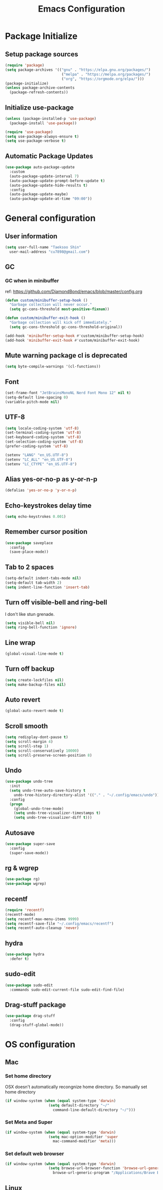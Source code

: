 #+TITLE: Emacs Configuration
#+PROPERTY: header-args:emacs-lisp :tangle ~/.config/emacs/init.el
#+STARTUP: overview

* Package Initialize
** Setup package sources
#+begin_src emacs-lisp
  (require 'package)
  (setq package-archives '(("gnu" . "https://elpa.gnu.org/packages/")
                            ("melpa" . "https://melpa.org/packages/")
                            ("org", "https://orgmode.org/elpa/")))
  (package-initialize)
  (unless package-archive-contents
    (package-refresh-contents))
#+end_src

** Initialize use-package
#+begin_src emacs-lisp
  (unless (package-installed-p 'use-package)
    (package-install 'use-package))

  (require 'use-package)
  (setq use-package-always-ensure t)
  (setq use-package-verbose t)
#+end_src

** Automatic Package Updates
#+begin_src emacs-lisp
  (use-package auto-package-update
    :custom
    (auto-package-update-interval 7)
    (auto-package-update-prompt-before-update t)
    (auto-package-update-hide-results t)
    :config
    (auto-package-update-maybe)
    (auto-package-update-at-time "09:00"))
#+end_src

* General configuration
** User information
#+begin_src emacs-lisp
  (setq user-full-name "Taeksoo Shin"
    user-mail-address "cu7898@gmail.com")
#+end_src

** GC
*** GC when in minibuffer
ref: https://github.com/DiamondBond/emacs/blob/master/config.org
#+begin_src emacs-lisp
  (defun custom/minibuffer-setup-hook ()
    "Garbage collection will never occur."
    (setq gc-cons-threshold most-positive-fixnum))

  (defun custom/minibuffer-exit-hook ()
    "Garbage collection will kick off immediately."
    (setq gc-cons-threshold gc-cons-threshold-original))

  (add-hook 'minibuffer-setup-hook #'custom/minibuffer-setup-hook)
  (add-hook 'minibuffer-exit-hook #'custom/minibuffer-exit-hook)
#+end_src

** Mute warning package cl is deprecated
#+begin_src emacs-lisp
  (setq byte-compile-warnings '(cl-functions))
#+end_src

** Font
#+begin_src emacs-lisp
  (set-frame-font "JetBrainsMonoNL Nerd Font Mono 12" nil t)
  (setq-default line-spacing 0)
  (variable-pitch-mode nil)
#+end_src

** UTF-8
#+begin_src emacs-lisp
  (setq locale-coding-system 'utf-8)
  (set-terminal-coding-system 'utf-8)
  (set-keyboard-coding-system 'utf-8)
  (set-selection-coding-system 'utf-8)
  (prefer-coding-system 'utf-8)

  (setenv "LANG" "en_US.UTF-8")
  (setenv "LC_ALL" "en_US.UTF-8")
  (setenv "LC_CTYPE" "en_US.UTF-8")
#+end_src

** Alias yes-or-no-p as y-or-n-p
#+begin_src emacs-lisp
  (defalias 'yes-or-no-p 'y-or-n-p)
#+end_src

** Echo-keystrokes delay time
#+begin_src emacs-lisp
  (setq echo-keystrokes 0.001)
#+end_src

** Remember cursor position
#+begin_src emacs-lisp
  (use-package saveplace
    :config
    (save-place-mode))
#+end_src

** Tab to 2 spaces
#+begin_src emacs-lisp
  (setq-default indent-tabs-mode nil)
  (setq-default tab-width 2)
  (setq indent-line-function 'insert-tab)
#+end_src

** Turn off visible-bell and ring-bell
I don't like stun grenade.
#+begin_src emacs-lisp
  (setq visible-bell nil)
  (setq ring-bell-function 'ignore)
#+end_src

** Line wrap
#+begin_src emacs-lisp
  (global-visual-line-mode t)
#+end_src

** Turn off backup
#+begin_src emacs-lisp
  (setq create-lockfiles nil)
  (setq make-backup-files nil)
#+end_src

** Auto revert
#+begin_src emacs-lisp
  (global-auto-revert-mode t)
#+end_src

** Scroll smooth
#+begin_src emacs-lisp
  (setq redisplay-dont-pause t)
  (setq scroll-margin 4)
  (setq scroll-step 1)
  (setq scroll-conservatively 10000)
  (setq scroll-preserve-screen-position 8)
#+end_src

** Undo
#+begin_src emacs-lisp
  (use-package undo-tree
    :init
    (setq undo-tree-auto-save-history t
      undo-tree-history-directory-alist '(("." . "~/.config/emacs/undo")))
    :config
    (progn
      (global-undo-tree-mode)
      (setq undo-tree-visualizer-timestamps t)
      (setq undo-tree-visualizer-diff t)))
#+end_src

** Autosave
#+begin_src emacs-lisp
  (use-package super-save
    :config
    (super-save-mode))
#+end_src

** rg & wgrep
#+begin_src emacs-lisp
  (use-package rg)
  (use-package wgrep)
#+end_src

** recentf
#+begin_src emacs-lisp
  (require 'recentf)
  (recentf-mode)
  (setq recentf-max-menu-items 9999)
  (setq recentf-save-file "~/.config/emacs/recentf")
  (setq recentf-auto-cleanup 'never)
#+end_src

** hydra
#+begin_src emacs-lisp
  (use-package hydra
    :defer t)
#+end_src

** sudo-edit
#+begin_src emacs-lisp
  (use-package sudo-edit
    :commands sudo-edit-current-file sudo-edit-find-file)
#+end_src

** Drag-stuff package
#+begin_src emacs-lisp
  (use-package drag-stuff
    :config
    (drag-stuff-global-mode))
#+end_src

* OS configuration
** Mac
*** Set home directory
OSX doesn't automatically recongnize home directory.
So manually set home directory

#+begin_src emacs-lisp
  (if window-system (when (equal system-type 'darwin)
                      (setq default-directory "~/"
                        command-line-default-directory "~/")))
#+end_src

*** Set Meta and Super
#+begin_src emacs-lisp
  (if window-system (when (equal system-type 'darwin)
                      (setq mac-option-modifier 'super
                        mac-command-modifier 'meta)))
#+end_src

*** Set default web browser
#+begin_src emacs-lisp
  (if window-system (when (equal system-type 'darwin)
                      (setq browse-url-browser-function 'browse-url-generic
                        browse-url-generic-program "/Applications/Brave Browser.app/Contents/MacOS/Brave Browser")))
#+end_src

** Linux
*** Set Input Sorce Keymaps
;; #+begin_src emacs-lisp
;;   (when (equal system-type 'gnu/linux)
;;     (global-set-key (kbd "C-SPC") 'toggle-input-method))
;;   (setq default-input-method "korean-hangul")
;;   (setq default-input-method "japanese")
;; #+end_src

*** Fcitx
#+begin_src emacs-lisp
  (when (equal system-type 'gnu/linux)
    (use-package fcitx
      :config
      (fcitx-aggressive-setup)
      (setq fcitx-use-dbus t)))
#+end_src

* UI Configuration
** Remove GUI stuffs
#+begin_src emacs-lisp
  (setq inhibit-startup-message t)
  (menu-bar-mode -1)   ; Disable menu bar
  (tool-bar-mode -1)   ; Disable toolbar
  (tooltip-mode -1)    ; Disable tooltips
  (scroll-bar-mode -1) ; Disable visual scrollbar
#+end_src

** Fringe
Q: What's fringe?
A: On graphical displays, each Emacs window normally
has narrow fringes on the left and right edges. The fringes are
used to display symbols that provide information about the text in
the window.
#+begin_src emacs-lisp
  (set-fringe-mode 10)
#+end_src

** 80 column indicator
#+begin_src emacs-lisp
  (setq-default display-fill-column-indicator-column 80)

  (dolist (mode '(text-mode-hook
                   org-mode-hook
                   js2-mode
                   web-mode
                   prog-mode-hook))
    (add-hook mode (lambda () (display-fill-column-indicator-mode))))
#+end_src

** Theme
#+begin_src emacs-lisp
  (use-package zenburn-theme
    :ensure t
    :config
    (load-theme 'zenburn t))
#+end_src

** Status bar
#+begin_src emacs-lisp
  (use-package doom-modeline
    :init
    (doom-modeline-mode)
    :custom
    (doom-modeline-icon t)
    :config
    (setq doom-modeline-height 25)
    (setq doom-modeline-workspace-name t)
    (setq display-time-format " %I:%M")
    (setq display-time-default-load-average nil)
    (setq doom-modeline-env-version t)
    (line-number-mode)
    (column-number-mode)
    (display-time-mode)
    )
#+end_src

** Cursor
*** Terminal
#+begin_src emacs-lisp
  (unless (display-graphic-p)
    (use-package evil-terminal-cursor-changer
      :init
      (evil-terminal-cursor-changer-activate)
      :config
      (setq evil-motion-state-cursor 'box)  ; █
      (setq evil-visual-state-cursor 'box)  ; █
      (setq evil-normal-state-cursor 'box)  ; █
      (setq evil-insert-state-cursor 'bar)  ; ⎸
      (setq evil-emacs-state-cursor  'hbar) ; _
      ))
#+end_src

** Icons
#+begin_src emacs-lisp
  (when (display-graphic-p)
    (use-package all-the-icons
      :config
      (setq all-the-icons-scale-factor 1.0))

    (use-package all-the-icons-ivy-rich
      :after ivy
      :init (all-the-icons-ivy-rich-mode))

    (use-package all-the-icons-dired
      :after dired
      :hook (dired-mode . all-the-icons-dired-mode)
      :config
      (setq all-the-icons-dired-monochrome nil)))
#+end_src

** Home screen
#+begin_src emacs-lisp
  (use-package dashboard
    :config
    (dashboard-setup-startup-hook)
    (setq dashboard-center-content t)
    (setq dashboard-set-file-icons t)

    (setq dashboard-banner-logo-title "Happy Hacking!")
    (setq dashboard-init-info "Company is a Intellij between Emacs and Vim.")

    (setq dashboard-items '((recents . 10)
                             (projects . 10)
                             (bookmarks . 5)
                             (agenda . 20)))

    (setq dashboard-footer-icon (all-the-icons-fileicon "emacs"
                                  :height 1.1
                                  :v-adjust -0.05
                                  :face 'font-lock-keyword-face))
    (setq dashboard-footer-messages '("Go to Work")))

  ;; (setq dashboard-startup-banner 'logo)
  ;; (setq dashboard-startup-banner "~/.config/dotfiles/pictures/emacs/pyramid.png")
#+end_src

** Keymap cheat sheet
#+begin_src emacs-lisp
  (use-package which-key
    :defer
    :diminish which-key-mode
    :hook
    (after-init . which-key-mode)
    :config
    (setq which-key-idle-delay 0.3)
    (which-key-mode))
#+end_src

** Selector
#+begin_src emacs-lisp
  (use-package ivy
    :diminish
    :bind
    (:map ivy-minibuffer-map
      ("M-v" . 'yank))
    :config
    (setq ivy-use-virtual-buffers t)
    (setq enable-recursive-minibuffers t)
    (setq ivy-height 25)
    (setq ivy-extra-directories nil)
    (setq ivy-use-selectable-prompt t)
    (setq ivy-re-builders-alist
      '((t . ivy--regex-plus)))
    (ivy-mode 1))

  (use-package ivy-rich
    :after ivy
    :init
    (ivy-rich-mode 1))

  (use-package find-file-in-project)
#+end_src

** Search
#+begin_src emacs-lisp
  (use-package swiper
    :after ivy
    :config
    (setq ivy-use-virtual-buffers t)
    (setq swiper-include-line-number-in-search t))

  (use-package counsel
    :after ivy
    :config
    (setq counsel-grep-base-command
      "rg -i -M 120 --no-heading --line-number --color never %s %s")
    ;; Remove ^
    (setq ivy-initial-inputs-alist nil))

  (use-package avy
    :config
    (setq avy-keys '(?j ?k ?l ?a ?s ?d ?f ?g ?h)))
#+end_src

** File Manager
#+begin_src emacs-lisp
  (use-package dired
    :ensure nil
    :hook
    (dired-mode . auto-revert-mode)
    :commands dired dired-jump
    :custom
    (dired-listing-switches "-agho --group-directories-first")
    :config
    (put 'dired-find-alternate-file 'disabled nil)
    (setq dired-dwim-target t)
    (when (string= system-type "darwin")
      (setq insert-directory-program "/usr/local/bin/gls")))

  (use-package dired-single
    :commands dired dired-jump)

  ;; TODO: to chnage keymap
#+end_src

** Todo highlighting
#+begin_src emacs-lisp
  (use-package hl-todo
    :hook ((prog-mode . hl-todo-mode)
            (org-mode . hl-todo-mode))
    :config
    (setq hl-todo-highlight-punctuation ":"
      hl-todo-keyword-faces
      `(
         ("TODO"       . "#BFFF00")
         ("FIXME"      . "#FF0000")
         ("XXX"        . "#FF0000")
         ("WARNING"    . "#FFFF00")
         ("HACK"       . "#F7B124")
         ("OPTIMIZE"   . "#0000FF")
         ("HELP"       . "#AAB01E")
         ("DEPRECATED" . "#FFFFFF")
         )))
#+end_src

** Indent
#+begin_src emacs-lisp
  (use-package highlight-indent-guides
    :defer t
    :hook
    (prog-mode  . highlight-indent-guides-mode)
    :custom
    (highlight-indent-guides-responsive t)
    (highlight-indent-guides-method 'character))
#+end_src

** Show whitespace
#+begin_src emacs-lisp
  (use-package whitespace
    :hook
    (prog-mode     . whitespace-mode)
    (markdown-mode . whitespace-mode)
    (org-mode      . whitespace-mode)
    :config
    (set-face-attribute 'whitespace-trailing nil
      :background nil
      :foreground "DeepPink"
      :underline t)
    (set-face-attribute 'whitespace-tab nil
      :background nil
      :foreground "LightSkyBlue"
      :underline t)
    (set-face-attribute 'whitespace-space nil
      :background "GreenYellow"
      :foreground "GreenYellow")
    (setq whitespace-style '(face
                              trailing
                              tabs
                              empty
                              spaces
                              tab-mark))
    (setq whitespace-space-regexp "\\(\u3000+\\)")
    (setq whitespace-display-mappings
      '((tab-mark ?\t [?\xBB ?\t]))))
#+end_src

** Git gutter
#+begin_src emacs-lisp
  (use-package git-gutter
    :config
    (global-git-gutter-mode t)
    (setq git-gutter:update-interval 0.1)
    (setq git-gutter:start-update-timer 0.1))
#+end_src

** Line number
#+begin_src emacs-lisp
  (setq display-line-numbers-type 'relative)
  (global-display-line-numbers-mode t)

  (dolist (mode '(prog-mode-hook))
    (add-hook mode (lambda () (display-line-numbers-mode))))
  (dolist (mode '(org-mode-hook))
    (add-hook mode (lambda () (display-line-numbers-mode 0))))
#+end_src

** Window selector
#+begin_src emacs-lisp
  (use-package ace-window
    :config
    (setq aw-keys '(?j ?k ?l ?a ?s ?d ?f ?g ?h)))
#+end_src

** Bookmark
#+begin_src emacs-lisp
  (use-package bm
    :demand t
    :init
    (setq bm-restore-repository-on-load t)
    :config
    (set-face-background 'bm-persistent-face "OrangeRed")
    (set-face-foreground 'bm-persistent-face "GhostWhite")
    (setq bm-cycle-all-buffers t)
    (setq bm-repository-file "~/.config/emacs/bm-repository")
    (setq-default bm-buffer-persistence t)
    (add-hook 'after-init-hook 'bm-repository-load)
    (add-hook 'kill-emacs-hook #'(lambda nil
                                   (bm-buffer-save-all)
                                   (bm-repository-save)))
    (add-hook 'after-save-hook #'bm-buffer-save)
    (add-hook 'find-file-hooks   #'bm-buffer-restore)
    (add-hook 'after-revert-hook #'bm-buffer-restore))
#+end_src

** Focus Mode
#+begin_src emacs-lisp
  (use-package writeroom-mode)

  (defun def/writeroom()
    (interactive)
    (writeroom-mode 1)
    (display-line-numbers-mode 0)
    (git-gutter-mode 0))

  (defun def/writeroom-reset()
    (interactive)
    (writeroom-mode 0)
    (display-line-numbers-mode 1)
    (git-gutter-mode 1))

  (defun def/writeroom-toggle()
    (interactive)
    (let ((toggle
            (if writeroom-mode
              nil t)))
      (if toggle
        (def/writeroom)
        (def/writeroom-reset))))
#+end_src

** Workspace
#+begin_src emacs-lisp
  (use-package perspective
    :config
    (persp-mode)
    (persp-turn-off-modestring)
    (setq persp-suppress-no-prefix-key-warning 't))

  (defvar persp-switch-prefix "M-%d")
  (defvar persp-first-perspective "1")
  (defvar persp-top-perspective "0")
  (defvar persp-bottom-perspective "9")

  (add-hook 'persp-state-after-load-hook 'custom/persp-my-setup)
  (add-hook 'after-init-hook 'custom/persp-my-setup)
#+end_src

** Dictionary
#+begin_src emacs-lisp
  (use-package define-word
    :commands define-word define-word-at-point)
#+end_src

** Help
#+begin_src emacs-lisp
  (use-package helpful
    :commands (helpful-callable helpful-variable helpful-command)
    :custom
    (counsel-describe-function-function #'helpful-callable)
    (counsel-describe-variable-function #'helpful-variable)
    :bind
    ([remap describe-function] . counsel-describe-function)
    ([remap describe-command] . helpful-command)
    ([remap describe-variable] . counsel-describe-variable)
    ([remap describe-key] . helpful-key))
#+end_src

* Development
** Auto complete
#+begin_src emacs-lisp
  (use-package company
    :hook
    (lsp-mode . company-mode)
    :bind
    (:map company-active-map
      ("C-n" . company-select-next)
      ("C-p" . company-select-previous)
      ("C-s" . company-filter-candidates)
      ("<tab>" . company-abort))
    (:map company-search-map
      ("C-n" . company-select-next)
      ("C-p" . company-select-previous)
      ("<tab>" . company-abort))
    :custom
    (global-company-mode t)
    (company-minimum-prefix-length 2)
    (company-idle-delay 0.0)
    (company-dabbrev-downcase nil)
    (company-show-numbers t)
    (company-dabbrev-code-modes t)
    (completion-ignore-case t)
    (company-selection-wrap-around t)
    :config
    (setq company-backends '((company-dabbrev-code :separate company-capf company-keywords)
                              company-files
                              company-keywords
                              company-capf
                              company-yasnippet
                              company-abbrev
                              company-dabbrev)))

  (use-package company-box
    :hook (company-mode . company-box-mode)
    :init
    (setq company-box-icons-alist 'company-box-icons-all-the-icons)
    (setq company-box-backends-colors nil))

  (use-package yasnippet
    :diminish yas-minor-mode
    :hook (after-init . yas-global-mode)
    :config
    (setq yas-new-snippet-default "\
  # -*- mode: snippet -*-
  # name: $1
  # key: ${2:${1:$(yas--key-from-desc yas-text)}}
  # group: $3
  # contributor: Taeksoo Shin
  # --
  $0`(yas-escape-text yas-selected-text)`")
    (setq yas-indent-line 'fixed)
    (setq yas-snippet-dirs '("~/.local/share/snippets/yassnippets")))
#+end_src

** Formatting
#+begin_src emacs-lisp
  (use-package format-all)
#+end_src

** Git
#+begin_src emacs-lisp
  (use-package magit
    :commands magit-status
    :init
    (setq vc-handled-backends nil)
    :custom
    (magit-display-buffer-function #'magit-display-buffer-same-window-except-diff-v1))

  (require 'git-commit)
#+end_src

** History completion
#+begin_src emacs-lisp
  (use-package smex
    :after ivy
    :init (smex-initialize)
    :config
    (setq smex-history-length 100))
#+end_src

** Project
#+begin_src emacs-lisp
  (use-package projectile
    :defer t
    :diminish
    :custom ((projectile-completion-system 'ivy))
    :config
    (projectile-mode)
    (setq projectile-enable-caching t)
    :init
    (setq projectile-switch-project-action #'projectile-dired))

  (use-package counsel-projectile
    :after projectile
    :init
    (setq projectile-switch-project-action 'counsel-projectile-find-file)
    :config (counsel-projectile-mode))

  (use-package treemacs
    :commands treemacs treemacs-switch-workspace
    :custom
    (treemacs-project-follow-cleanup t))

  (use-package treemacs-evil
    :after (treemacs evil))

  (use-package treemacs-projectile
    :after (treemacs projectile))
#+end_src

** Bracket
#+begin_src emacs-lisp
  (use-package rainbow-delimiters
    :hook (prog-mode . rainbow-delimiters-mode)
    :diminish)

  (use-package smartparens
    :diminish
    :hook
    (prog-mode . smartparens-mode)
    :config
    (require 'smartparens-config)
    (sp-local-pair 'emacs-lisp-mode "'" nil :when '(sp-in-string-p)))

  (use-package paren
    :hook
    (prog-mode . show-paren-mode)
    :custom-face
    (show-paren-match ((nil (:background "#44475a" :foreground "#f1fa8c"))))
    :custom
    (show-paren-style 'mixed)
    (show-paren-when-point-inside-paren t)
    (show-paren-when-point-in-periphery t))
#+end_src

** CSS Color Support
#+begin_src emacs-lisp
  (use-package rainbow-mode
    :diminish
    :hook prog-mode org-mode)
#+end_src

** S
#+begin_src emacs-lisp
  (use-package s)
#+end_src

* Language
** LSP
M-x lsp-install-server <RET> bash-ls <RET>
M-x lsp-install-server <RET> clangd <RET>
gem install solargraph
M-x lsp-install-server <RET> css-ls <RET>
M-x lsp-install-server <RET> ts-ls <RET>

#+begin_src emacs-lisp
  (use-package lsp-mode
    :commands (lsp lsp-deferred)
    :init
    (setq lsp-keymap-prefix "M-l")
    :config
    (lsp-enable-which-key-integration t)
    (setq lsp-ui-doc-enable nil)
    (setq lsp-eldoc-hook nil)
    (setq lsp-disabled-clients '(angular-ls))
    :hook
    ((
       c-mode          ;; clang
       css-mode        ;; css
       js2-mode        ;; javascript
       sh-mode         ;; sh/bash
       typescript-mode ;; typescript
       python-mode     ;; python
       elixir-mode     ;; elixir
       web-mode        ;; html/css/javascript
       ) . lsp-deferred))

  (use-package lsp-ui
    :hook
    (lsp-mode . lsp-ui-mode)
    :custom
    (lsp-ui-doc-header t)
    (lsp-ui-doc-include-signature nil)
    (lsp-ui-doc-use-childframe t)
    (lsp-ui-doc-position 'bottom))

  (use-package lsp-ivy
    :after lsp)

  (use-package lsp-treemacs
    :after lsp
    :config
    (setq lsp-treemacs-symbols-position-params `((side . right) (slot . 2) (window-width . 30))))
#+end_src

** C
#+begin_src emacs-lisp
  (setq-default c-basic-offset 4)
#+end_src

** Rust
** Python
#+begin_src emacs-lisp
  (use-package lsp-pyright
    :ensure t
    :hook
    (python-mode . (lambda ()
                     (require 'lsp-pyright)
                     (lsp))))

  (add-hook 'python-mode-hook
    '(lambda ()
       (setq python-indent 2)
       (setq indent-tabs-mod nil)
       ))
#+end_src

** JavaScript
#+begin_src emacs-lisp
  (use-package js2-mode
    :mode
    (("\\.js\\'" . js-mode))
    :hook
    (('js-mode . 'js2-minor-mode))
    :config
    (setq-default js2-basic-offset 2)
    (add-hook 'js2-minor-mode-hook (lambda () (setq evil-shift-width js2-basic-offset)))
    )
#+end_src

** TypeScript
#+begin_src emacs-lisp
  (use-package typescript-mode
    :mode
    "\\.ts\\'"
    :config
    (setq typescript-indent-level 2))
#+end_src

** Elixir
#+begin_src emacs-lisp
  (use-package elixir-mode
    :config
    (setq elixir-basic-offset 2))
#+end_src

** Lisp
#+begin_src emacs-lisp
  (setq lisp-indent-offset 2)
  (add-to-list 'auto-mode-alist
    '("\\.lisp\\'" . lisp-mode)
    '("\\.lsp\\'"  . lisp-mode))

  (use-package slime
    :config
    (setq inferior-lisp-program "/usr/local/bin/sbcl")
    (setq slime-contribs '(slime-fancy slime-quicklisp)))
#+end_src

** Web
#+begin_src emacs-lisp
  (use-package web-mode
    :mode
    (("\\.html\\'" . web-mode))
    :custom
    (setq web-mode-markup-indent-offset 2)
    (setq web-mode-code-indent-offset 2)
    (setq web-mode-css-indent-offset 2)
    )
#+end_src

** Shell
** CSS
#+begin_src emacs-lisp
  (setq css-indent-offset 2)
#+end_src

** JSON
#+begin_src emacs-lisp
  (use-package json-mode
    :mode ("\\.json\\'" . json-mode))
#+end_src

** Groovy
#+begin_src emacs-lisp
  (use-package groovy-mode
    :mode
    ("\\.gradle\\'"  . groovy-mode))
#+end_src

** Yaml
#+begin_src emacs-lisp
  (use-package yaml-mode
    :mode
    ("\\.yml\\'"  . yaml-mode)
    ("\\.yaml\\'" . yaml-mode))
#+end_src

** SQL
#+begin_src emacs-lisp
#+end_src

* Org-mode
** Default
#+begin_src emacs-lisp
  (defun def/org-mode-setup ()
    (setq org-src-fontify-natively t
      org-src-window-setup 'current-window
      org-src-strip-leading-and-trailing-blank-lines t
      ;; org-src-preserve-indentation t
      org-src-tab-acts-natively t)
    (setq org-startup-indented t)
    ;; agenda
    (setq org-agenda-start-with-log-mode t)
    (setq org-log-done 'time)
    (setq org-log-into-drawer t)
    (setq org-agenda-files '( "~/Documents/org/gtd/gtd.org"
                              "~/Documents/org-company/gtd/gtd.org"
                              "~/Documents/org-roam/20220603165614-index.org"
                              ))

    (setq org-refile-targets '(;; private
                                ("~/Documents/org/gtd/gtd.org" :maxlevel . 1)
                                ;; public
                                ("~/Documents/org-public/gtd.org" :maxlevel . 1)
                                ;; company
                                ("~/Documents/org-company/gtd/gtd.org" :maxlevel . 1)))

    (defvar org-filelist nil "alist for files i need to open frequently. Key is a short abbrev string, Value is file path string.")

    (setq org-filelist '(;; private
                          ("gtd" . "~/Documents/org/gtd/gtd.org")
                          ;; company
                          ("gtd-company" . "~/Documents/org-company/gtd/gtd.org")
                          ("roam" . "~/Documents/org-roam/20220603165614-index.org")
                          )))

  (defun custom/jump-org-file ()
    "Prompt to open a file from `org-filelist'. URL
           `http://ergoemacs.org/emacs/emacs_hotkey_open_file_fast.html'
           Version 2015-04-23"
    (interactive)
    (let (($abbrevCode
            (ido-completing-read "Open:" (mapcar (lambda ($x) (car $x)) org-filelist))))
      (find-file (cdr (assoc $abbrevCode org-filelist)))))

  ;; Save Org buffers after refiling!
  (advice-add 'org-refile :after 'org-save-all-org-buffers)

  (defun def/org-font-setup ()
    (font-lock-add-keywords 'org-mode
      '(("^ *\\([-]\\) "
          (0 (prog1 () (compose-region (match-beginning 1) (match-end 1) "•")))))
      (dolist (face '((org-level-1 . 1.2)
                       (org-level-2 . 1.1)
                       (org-level-3 . 1.05)
                       (org-level-4 . 1.0)
                       (org-level-5 . 1.1)
                       (org-level-6 . 1.1)
                       (org-level-7 . 1.1)
                       (org-level-8 . 1.1))))))

  (use-package org
    :config
    (add-to-list 'auto-mode-alist '("\\.org$" . org-mode))
    (def/org-font-setup)
    (def/org-mode-setup)
    (setq org-agenda-current-time-string "← now")
    (setq org-agenda-time-grid
      '((daily today require-timed)
         (0600 0700 0800 0900 1000 1100 1200 1300 1400 1500 1600 1700 1800 1900 2000 2100 2200 2300)
         " =>"
         "────────────────"))

    ;; Configure custom agenda views
    (setq org-agenda-custom-commands
      '(
         ("d" "Dashboard"
           ((todo "NEXT"
              ((org-agenda-overriding-header "Next Tasks")))
             (todo "ACTIVE"
               ((org-agenda-overriding-header "Active Tasks")))
             (agenda "" ((org-deadline-warning-days 7)))))

         ("e" tags-todo "+TODO=\"NEXT\"+Effort<30&+Effort>0"
           ((org-agenda-overriding-header "Low Effort Tasks")
             (org-agenda-max-todos 20)
             (org-agenda-files org-agenda-files)))))

    (setq org-capture-templates
      `(
         ("t" "📄 Todo [inbox]" entry (file+headline "~/Documents/org/gtd.org" "Tasks")
           "* TODO %i%?")
         )))
#+end_src

** Todo
#+begin_src emacs-lisp
  (setq org-todo-keywords
    '((sequence "TODO(t)" "ACTIVE(a)" "NEXT(n)" "WAIT(w)" "|" "DONE(d)" "CANCELLED(c)")))

  (setq org-todo-keyword-faces
    '(("TODO" . (:foreground "#BFFF00" :weight bold))
       ("ACTIVE" . (:foreground "#FF0000" :weight bold))
       ("NEXT" . (:foreground "IndianRed1" :weight bold))
       ("WAIT" . (:foreground "#FFFFFF" :weight bold))
       ))
#+end_src

** Tag
#+begin_src emacs-lisp
  (setq org-tag-alist
    '((:startgroup   . nil)
       ("easy"        . ?y) ;; difficulty: easy
       ("medium"      . ?m) ;; difficulty: medium
       ("hard"        . ?d) ;; difficulty: hard
       (:endgroup     . nil)
       (:startgroup   . nil)
       ("1"           . ?1) ;; importance: very low
       ("2"           . ?2) ;; importance: low
       ("3"           . ?3) ;; importance: middle
       ("4"           . ?4) ;; importance: high
       ("5"           . ?5) ;; importance: very high
       (:endgroup     . nil)
       (:startgroup   . nil)
       (:endgroup     . nil)))

  (setq org-tag-faces
    '(("easy"        . (:foreground "#187498" :weight bold)) ;; difficulty: easy
       ("medium"      . (:foreground "#36AE7C" :weight bold)) ;; difficulty: medium
       ("hard"        . (:foreground "#FF0000" :weight bold)) ;; difficulty: hard
       ("1"           . (:foreground "#187498" :weight bold)) ;; importance: very low
       ("2"           . (:foreground "#36AE7C" :weight bold)) ;; importance: low
       ("3"           . (:foreground "#F9D923" :weight bold)) ;; importance: middle
       ("4"           . (:foreground "#EB5353" :weight bold)) ;; importance: high
       ("5"           . (:foreground "#FF0000" :weight bold)) ;; importance: very high
       ))
#+end_src

** List
#+begin_src emacs-lisp
  (use-package org-superstar
    :config
    (add-hook 'org-mode-hook (lambda () (org-superstar-mode 1))))
#+end_src

** Tangle
#+begin_src emacs-lisp
  (defun custom/org-babel-tangle-config ()
    (when (string-equal (buffer-file-name)
            (expand-file-name "~/.config/dotfiles/config/emacs/settings.org"))
      (let ((org-confirm-babel-evaluate nil)) (org-babel-tangle))))

  (add-hook 'org-mode-hook (lambda () (add-hook 'after-save-hook #'custom/org-babel-tangle-config)))
#+end_src

** Babel
#+begin_src emacs-lisp
  (org-babel-do-load-languages
    'org-babel-load-languages
    '(
       (C          . t)
       (css        . t)
       (js         . t)
       (lisp       . t)
       (python     . t)
       (ruby        . t)
       (shell      . t)
       (sql        . t)
       ))
#+end_src

** Bullets
#+begin_src emacs-lisp
  (use-package org-bullets
    :hook (org-mode . org-bullets-mode))
#+end_src

** Tempo
#+begin_src emacs-lisp
  (with-eval-after-load 'org
    (require 'org-tempo)
    (add-to-list 'org-structure-template-alist '("css"  . "src css"))
    (add-to-list 'org-structure-template-alist '("el"   . "src emacs-lisp"))
    (add-to-list 'org-structure-template-alist '("exr"  . "src elixir"))
    (add-to-list 'org-structure-template-alist '("go"   . "src go"))
    (add-to-list 'org-structure-template-alist '("gv"   . "src groovy"))
    (add-to-list 'org-structure-template-alist '("html" . "src html"))
    (add-to-list 'org-structure-template-alist '("java" . "src java"))
    (add-to-list 'org-structure-template-alist '("js"   . "src js"))
    (add-to-list 'org-structure-template-alist '("py"   . "src python"))
    (add-to-list 'org-structure-template-alist '("ruby" . "src ruby"))
    (add-to-list 'org-structure-template-alist '("sh"   . "src shell"))
    (add-to-list 'org-structure-template-alist '("sql"  . "src sql"))
    (add-to-list 'org-structure-template-alist '("ts"   . "src typescript"))
    )
#+end_src

** Roam
#+begin_src emacs-lisp
  (use-package org-roam
    :after org
    :init
    (setq org-roam-v2-ack t)
    :custom
    (org-roam-directory "~/Documents/org-roam")
    :config
    (org-roam-setup))
#+end_src

* Terminal
** term
#+begin_src emacs-lisp
  (use-package term
    :commands term
    :config
    (setq explicit-shell-file-name "zsh"))

  (use-package eterm-256color
    :hook (term-mode . eterm-256color-mode))
#+end_src

** vterm
#+begin_src emacs-lisp
  (use-package vterm
    :commands vterm
    :config
    (setq vterm-shell "zsh")
    (setq vterm-max-scrollback 10000))
#+end_src

** multi-vterm
#+begin_src emacs-lisp
  (use-package multi-vterm)
#+end_src

* Keymaps
** general
#+begin_src emacs-lisp
  (use-package general
    :after evil
    :config
    (general-evil-setup t)

    (general-create-definer rune/leader-keys
      :states '(normal insert visual emacs)
      :prefix "SPC"
      :global-prefix "M-SPC")

    (general-create-definer rune/visual-leader-keys
      :states '(visual)
      :prefix "SPC"
      :global-prefix "C-SPC")

    (general-define-key
      ;; "M-q" TODO
      "M-w" 'save-buffer     ;; write
      ;; "M-e" TODO
      "M-r" 'counsel-recentf ;; recent
      ;; "M-t" TODO
      ;; "M-y" TODO
      "M-u" 'custom/toggle-transparency ;;transparency
      ;; "M-i" TODO
      "M-o" 'counsel-find-file ;; open file
      "M-p" 'find-file-in-project-by-selected ;; projects

      "M-a" 'mark-whole-buffer ;; all
      "M-s" 'swiper            ;; search
      ;; "M-d" TODO
      ;; "M-f" TODO
      ;; "M-g" TODO
      ;; "M-h" TODO
      ;; "M-j" TODO
      ;; "M-k" TODO
      "M-l" 'format-all-region ;; format
      "M-;" 'yas-insert-snippet ;; company-yasnippet
      ;; "M-'" TODO

      ;; "M-z" TODO
      "M-x" 'counsel-M-x    ; yes
      "M-c" 'kill-ring-save ; c-c
      "M-v" 'yank           ; c-v
      ;; "M-b" TODO bc
      "M-n" 'comment-dwim-insert-mode
      ;; "M-m" TODO
      ;; "M-," TODO
      ;; "M-." TODO
      "M-/" 'evilnc-comment-or-uncomment-lines

      "M-<left>" 'drag-stuff-left
      "M-<right>" 'drag-stuff-right
      "M-<down>" 'drag-stuff-down
      "M-<up>" 'drag-stuff-up

      "C-x C-f" 'counsel-find-file

      "<f1>"  '(help :which-key "Help")
      "<f2>"  '(treemacs :which-key "Treemacs")
      "<f3>"  '((lambda () (interactive) (swiper "TODO")) :which-key "Todos")
      "<f4>"  '(yas-visit-snippet-file :which-key "Yasnippet List")
      ;; "<f5>"  TODO: debug mode
      "<f6>"  '(magit :which-key "Git")
      "<f7>"  '(lsp-treemacs-errors-list :which-key "Error List")
      "<f8>"  '(custom/lsp-treemacs-symbols-toggle :which-key "Structure")
      "<f9>"  '(custom/open-dashboard        :which-key "Dashboard")
      "<f10>" '(undo-tree-visualize          :which-key "Undotree")
      "<f11>" '(def/writeroom-toggle         :which-key "Writeroom")
      "<f12>" '(multi-vterm-dedicated-toggle :which-key "Term Here")
      )

    (rune/leader-keys
      "SPC"  '(counsel-M-x :which-key "Command")

      "RET"  '(bm-show-all :which-key "Show Bookmarks")

      "q"  '(:ignore t :which-key "Quick")
      ;; "qd" '(define-word-at-point :which-key "Dictionary")
      "qs" '(custom/web-search-google-s :which-key "Web Search")
      "qc" '(quick-calc :which-key "Calculate")
      "ql" '(browse-url :which-key "Cussor Link")

      ;; TODO
      ;; "w"  '(:ignore t :which-key "Window")
      ;; "ww" '(ace-window                    :which-key "Ace")
      ;; "wq" '(delete-window                 :which-key "Quit")
      ;; "wr" '(def/hydra-window-resize/body  :which-key "Resize")
      ;; "wo" '(delete-other-windows          :which-key "Only")
      ;; "ws" '(evil-window-split             :which-key "Split")
      ;; "wv" '(evil-window-vsplit            :which-key "VSplit")
      ;; "wh" '(evil-window-left              :which-key "Left")
      ;; "wj" '(evil-window-down              :which-key "Down")
      ;; "wk" '(evil-window-up                :which-key "Up")
      ;; "wl" '(evil-window-right             :which-key "Right")

      "e"  '(:ignore t :which-key "Error")
      "e[" '(flycheck-error-list-previous-error :which-key "Pervious")
      "ep" '(flycheck-error-list-previous-error :which-key "Pervious")
      "e]" '(flycheck-error-list-next-error :which-key "Next")
      "en" '(flycheck-error-list-next-error :which-key "Next")
      ;; "el" TODO: error list

      "r"  '(:ignore t :which-key "Refactor")
      "rw" '(delete-trailing-whitespace :which-key "Whitespace")
      "rl" '(format-all-buffer          :which-key "Lint")
      "rn" '(lsp-rename                 :which-key "reName")
      "r=" '(custom/indent-all          :which-key "Indent")

      "t"  '(:ignore t :which-key "Toggle")
      "tc" '(display-fill-column-indicator-mode :which-key "80 Column Indicator")
      "tf" '(toggle-frame-fullscreen :which-key "Fullscreen")
      "th" '(evil-ex-nohighlight :which-key "Highlight")
      "ti" '(highlight-indent-guides-mode :which-key "Indent guides")
      "td" '(custom/toggle-lsp-ui-doc :which-key "Doc(LSP)")
      "tn" '(display-line-numbers-mode :which-key "liNum")
      "tg" '(git-gutter:toggle :which-key "Git-gutter")
      "tr" '(read-only-mode :which-key "Ready Only")
      "ts" '(custom/toggle-spell-check :which-key "Spell check")
      "tw" '(visual-line-mode :which-key "line Wrap")
      ;; "tt" '(visual-line-mode :which-key "Toggle")

      "y"  '(:ignore t :which-key "Ysnippet")
      "yr" '(yas-reload-all :which-key "Reload")
      "yi" '(yas-insert-snippet :which-key "Insert")
      "yl" '(yas-visit-snippet-file :which-key "List")
      "yn" '(custom/yas-new-vertical-snippet :which-key "New")

      "i"   '(:ignore t :which-key "Insert")
      "ic"  '(counsel-yank-pop :which-key "Clipboard")
      "ii"  '(:ignore t :which-key "Info")
      "iin" '(custom/insert-info-user-name :which-key "userName")
      "iie" '(custom/insert-info-email     :which-key "Email")
      "if"  '(:ignore t :which-key "File")
      "ifn" '(custom/insert-file-name :which-key "Name")
      "ifs" '(custom/insert-file-size :which-key "Size")
      "ip"  '(:ignore t :which-key "Path")
      "ipa" '(custom/insert-absolute-file-path :which-key "Absoulute Path")
      "ipr" '(custom/insert-relative-file-path :which-key "Relative Path")
      "it"  '(:ignore t :which-key "Time")
      "itw" '(custom/insert-aweek-later :which-key "a Week later")
      "itt" '(custom/insert-today       :which-key "Today")
      "ity" '(custom/insert-yesterday   :which-key "Yesterday")
      "itn" '(custom/insert-now         :which-key "Now")
      "itm" '(custom/insert-tomorrow    :which-key "toMorrow")
      "iy"  '(yas-insert-snippet        :which-key "Ysnippet")

      "u"   '(:ignore t :which-key "Utils") ; TODO

      "o"   '(:ignore t :which-key "Org")
      "oa"  '(org-agenda                 :which-key "Agenda")
      "oc"  '(org-capture                :which-key "Caputure")
      "od"  '(org-deadline               :which-key "Deadline")
      "oe"  '(org-set-effort             :which-key "Effort")
      "og"  '(org-set-tags-command       :which-key "Tags")
      "oi"  '(:ignore t :which-key "Insert")
      "oic" '(custom/insert-org-checkbox :which-key "Checkbox")
      "oih" '(org-insert-heading         :which-key "Heading")
      "oil" '(org-insert-link            :which-key "Link")
      "ois" '(org-insert-subheading      :which-key "Sub")
      "oit" '(org-insert-todo-heading    :which-key "Todo")
      "oj"  '(custom/jump-org-file t        :which-key "Jump")
      "or"  '(org-refile                 :which-key "Refile")
      "os"  '(org-schedule               :which-key "Schedule")
      "ot"  '(org-todo                   :which-key "Todos")

      "p"  '(:ignore t :which-key "Project")
      "pp" '(find-file-in-project-by-selected  :which-key "Files")
      "pa" '(projectile-add-known-project      :which-key "Add")
      "pf" '(find-file-in-project              :which-key "Files")
      "pg" '(counsel-projectile-rg             :which-key "Grep")
      "pj" '(counsel-projectile-switch-project :which-key "Jump")
      "pk" '(projectile-remove-known-project   :which-key "Kill(remove)")
      "pr" '(projectile-recentf                :which-key "Recent Files")
      "ps" '(counsel-projectile-switch-project :which-key "Switch")
      "p." '(projectile-dired                  :which-key "Dired")

      "pt"  '(:ignore t :which-key "Treemacs")
      "pta" '(treemacs-projectile       :which-key "Add")
      "pte" '(treemacs-edit-workspaces  :which-key "Edit")
      "ptd" '(treemacs-remove-workspace :which-key "Delete")
      "ptr" '(treemacs-rename           :which-key "Rename")

      "\\" '(counsel-projectile-rg :which-key "Rg")

      ;; "[" TODO: change
      "[" '(previous-buffer :which-key "Previous")

      ;; "]" TODO: change
      "]" '(next-buffer :which-key "Next")

      "a" '(mark-whole-buffer :which-key "All") ; TODO
      ;; "a"  '(:ignore t :which-key "All")
      ;; "aa" '(mark-whole-buffer :which-key "All")
      ;; "ac" '(custom/comment-all-line :which-key "Comment")
      ;; "ad" '(custom/evil-delete-all :which-key "Delete")
      ;; "al" '(format-all-buffer :which-key "Lint")
      ;; "ay" '(custom/copy-all-line :which-key "Yank")
      ;; "a=" '(custom/indent-all :which-key "Indent")
      ;; "a<" '(custom/evil-shift-left-all :which-key "Indent <")
      ;; "a>" '(custom/evil-shift-right-all :which-key "Indent >")

      "s"  '(:ignore t :which-key "Seach")
      "ss" '(swiper       :which-key "Swiper")
      "sa" '(swiper-all   :which-key "All Buffers")
      "sb" '(swiper-multi :which-key "Buffer")
      "sw" '(:ignore t :which-key "Word")
      ;; TODO make function
      "swd" '((lambda () (interactive) (swiper "DEPRECATED")) :which-key "Deprecated")
      "swf" '((lambda () (interactive) (swiper "FIXME"))      :which-key "Fixme")
      "swh" '((lambda () (interactive) (swiper "HACK"))       :which-key "Hack")
      "swl" '((lambda () (interactive) (swiper "www"))        :which-key "Link")
      "swn" '((lambda () (interactive) (swiper "NOTE"))       :which-key "Note")
      "swr" '((lambda () (interactive) (swiper "REVIEW"))     :which-key "Review")
      "swt" '((lambda () (interactive) (swiper "TODO"))       :which-key "Todo")
      "sww" '((lambda () (interactive) (swiper "WARNING"))    :which-key "Warning")
      "swx" '((lambda () (interactive) (swiper "XXX"))        :which-key "Xxx")

      ;; TODO dap mode
      "d"  '(:ignore t :which-key "Debug")

      "f"  '(:ignore t :which-key "File")
      "ff" '(counsel-find-file               :which-key "Find")
      "fr" '(counsel-recentf                 :which-key "Recent")
      "fm" '(custom/move-file                :which-key "Move")
      "fg" '(counsel-rg                      :which-key "Grep")
      "fo" '(custom/finder-current-dir-open  :which-key "Open")
      "fs" '(save-buffer                     :which-key "Save")
      "fS" '(projectile-save-project-buffers :which-key "Save all project's files")
      "fu" '(sudo-edit-current-file          :which-key "sUdo current file")
      "fU" '(sudo-edit-find-file             :which-key "sUdo other")
      ;; TODO make function
      "f," '((lambda () (interactive) (find-file (expand-file-name "~/.config/dotfiles/config/emacs/settings.org"))) :which-key "Emacs config")

      "g"  '(:ignore t :which-key "Git")
      "gg" '(magit                        :which-key "Magit")
      "gb" '(magit-branch                 :which-key "Branch")
      "gc" '(magit-commit                 :which-key "Commit")
      "gd" '(magit-diff                   :which-key "Diff")
      "gf" '(magit-pull                   :which-key "Pull")
      "gh" '(custom/hydra-git-gutter/body :which-key "Hunk Mode")
      "gl" '(magit-log                    :which-key "Log")
      "gp" '(magit-push                   :which-key "Push")
      "gs" '(magit-status                 :which-key "Status")
      "gr" '(magit-rebase                 :which-key "Rebase")

      ";"  '(evil-ex :which-key "Evil ex")

      "'"  '(eval-expression :which-key "Eval")

      "z"  '(:ignore t :which-key "Hydra")
      "zc" '(custom/hydra-spell-checker/body :which-key "Check Spell")
      "zf" '(custom/hydra-text-scale/body :which-key "Font Size")
      "zs" '(custom/hydra-web-search-s/body :which-key "Web Seach")
      "zg" '(custom/hydra-git-gutter/body :which-key "Git gutter")
      "zw" '(custom/hydra-window-custom/body :which-key "Window")

      "x"  '(:ignore t :which-key "eXecute")
      "xc" '(compile :which-key "Compile")
      "xe" '(eval-buffer :which-key "Eval buffer")
      "xf" '(custom/run-current-file :which-key "Current file")
      "xl" '(format-all-buffer :which-key "Lint")
      "x=" '(custom/indent-all :which-key "Indent")

      "c"  '(:ignore t :which-key "Copy")
      "cf"  '(:ignore t :which-key "File")
      "cff" '(copy-file                      :which-key "File")
      "cfn" '(custom/copy-current-file-name  :which-key "Name")
      "cfs" '(custom/copy-file-size          :which-key "Size")
      "cp"  '(:ignore t :which-key "Path")
      "cpa" '(custom/copy-absolute-file-path :which-key "Absolute")
      "cpr" '(custom/copy-relative-file-path :which-key "Relative")
      "cpl" '(custom/copy-position           :which-key "with Linum")
      ;; "cc" '(evilnc-comment-or-uncomment-lines  :which-key "Commentout")

      "v"  '(:ignore t                    :which-key "V-terminal")
      "vv" '(multi-vterm-dedicated-toggle :which-key "Toggle")
      "vc" '(multi-vterm                  :which-key "Create")
      "vs" '(multi-vterm-dedicated-select :which-key "Select")
      "v[" '(multi-vterm-prev             :which-key "Previous")
      "v]" '(multi-vterm-next             :which-key "Next")

      "b"   '(:ignore t :which-key "Buffer")
      "bb"  '(counsel-switch-buffer               :which-key "Switch Buffer(all)")
      "bk"  '(kill-buffer                         :which-key "Kill")
      "bo"  '(custom/kill-other-buffers           :which-key "kill Other")
      "bp"  '(counsel-projectile-switch-to-buffer :which-key "Switch Buffer(in project)")
      "br"  '(rename-uniquely                     :which-key "Rename uniquely")
      "bR"  '(rename-buffer                       :which-key "Rename buffer")
      "bs"  '(swiper-all                          :which-key "Search all buffers")
      "bw"  '(:ignore t :which-key "Word all buffers")
      "bwd" '((lambda () (interactive) (swiper-all "DEPRECATED")) :which-key "Deprecated")
      "bwf" '((lambda () (interactive) (swiper-all "FIXME")) :which-key "Fixme")
      "bwh" '((lambda () (interactive) (swiper-all "HACK")) :which-key "Hack")
      "bwl" '((lambda () (interactive) (swiper-all "www")) :which-key "Link")
      "bwn" '((lambda () (interactive) (swiper-all "NOTE")) :which-key "Note")
      "bwr" '((lambda () (interactive) (swiper-all "REVIEW")) :which-key "Review")
      "bwt" '((lambda () (interactive) (swiper-all "TODO")) :which-key "Todo")
      "bww" '((lambda () (interactive) (swiper-all "WARNING")) :which-key "Warning")
      "bwx" '((lambda () (interactive) (swiper-all "XXX")) :which-key "Xxx")

      "n"  '(:ignore t :which-key "note")
      "nn" '((lambda () (interactive) (find-file (expand-file-name "~/org-roam/20220603165614-index.org"))) :which-key "Index")
      "nf"  '(org-roam-node-find            :which-key "Find")
      "ni"  '(org-roam-node-insert          :which-key "Insert")
      "no"  '(org-roam-node-open            :which-key "Open")
      "nj"  '(custom/org-open-current-frame :which-key "Insde")
      "nk"  '(org-mark-ring-goto            :which-key "Outside")

      "m"  '(:ignore t :which-key "bookMarks")
      "mm" '(bm-toggle :which-key "Toggle")
      "ma" '(bm-show :which-key "show All(current buffer)")
      "mA" '(bm-show-all :which-key "show All(all buffer)")
      "md" '(bm-remove-all-current-buffer :which-key "Delet Current Buffer's All Bookmarks")
      "mD" '(bm-remove-all-all-buffers :which-key "Delete All Buffer's All Bookmarks")
      "mn" '(bm-next :whitoch-key "Next")
      "mp" '(bm-previous :which-key "Previous")
      "m[" '(bm-previous :which-key "Previous")
      "m]" '(bm-next :which-key "Next")

      "," '(counsel-switch-buffer :which-key "Switch Buffer")
      "<" '(counsel-projectile-switch-project :which-key "Switch Project")

      "." '(dired-jump :which-key "Dired Jump")
      ">" '(dired :which-key "Dired")

      "/" '(counsel-rg :which-key "Search In Directory")

      "`" '(evil-switch-to-windows-last-buffer :which-key "Switch to last buffer")

      ;; "h"  '(evil-first-non-blank :which-key "Left")
      ;; "j"  '(custom/evil-move-7-lines-down :which-key "Down")
      ;; "k"  '(custom/evil-move-7-lines-up :which-key "Up")
      ;; "l"  '(evil-end-of-line :which-key "Right")
      )

    (rune/visual-leader-keys
      "qs" '(custom/web-search-google-v :which-key "Search Web")
      "qc" '(calc-grab-region :which-key "Calc")

      "rl" '(format-all-region :which-key "Lint")

      "xl" '(format-all-region :which-key "Lint")
      "xe" '(eval-region :which-key "Eval")

      "zs" '(custom/hydra-web-search-v/body :which-key "Search")
      )

    ;; local-keybinding
    (general-def org-mode-map
      "<f8>" 'imenu-list-smart-toggle)

    (general-def dashboard-mode-map
      "<f9>" 'custom/quit-dashboard)

    (general-def ivy-minibuffer-map
      "M-w" 'custom/my-ivy-kill-current)
    )

  ;; "l"   '(:ignore t :which-key "Lsp")
  ;; "ln"  '(lsp-rename                 :which-key "reName")
  ;; "ld"  '(:ignore t :which-key "Doc")
  ;; "lds" '(lsp-ui-doc-show            :which-key "Show")
  ;; "ldh" '(lsp-ui-doc-hide            :which-key "Hide")
#+end_src

** evil
#+begin_src emacs-lisp
  (use-package evil
    :init
    (setq evil-want-integration t)
    (setq evil-want-C-u-scroll t)
    (setq evil-want-Y-yank-to-eol t)
    (setq evil-intercept-esc t)
    (setq evil-ex-search-vim-style-regexp t)
    (setq evil-want-keybinding nil)
    :config
    (evil-set-initial-state 'shell-mode 'normal)
    (evil-mode)
    (progn
      ;; normal mode
      (define-key evil-normal-state-map "u" 'undo-tree-undo)
      (define-key evil-normal-state-map "\\" 'rg)

      (define-key evil-normal-state-map "gd" 'lsp-find-definition)
      (define-key evil-normal-state-map "gr" 'lsp-find-references)
      (define-key evil-normal-state-map "gi" 'lsp-find-implementation)
      (define-key evil-normal-state-map "g[" 'git-gutter:previous-hunk)
      (define-key evil-normal-state-map "g]" 'git-gutter:next-hunk)

      (define-key evil-normal-state-map "w" 'nil)
      (define-key evil-normal-state-map "ww" 'ace-window)
      (define-key evil-normal-state-map "wq" 'delete-window)
      (define-key evil-normal-state-map "wr" 'def/hydra-window-resize/body)
      (define-key evil-normal-state-map "wo" 'delete-other-windows)
      (define-key evil-normal-state-map "ws" 'evil-window-split)
      (define-key evil-normal-state-map "wv" 'evil-window-vsplit)
      (define-key evil-normal-state-map "wh" 'evil-window-left)
      (define-key evil-normal-state-map "wj" 'evil-window-down)
      (define-key evil-normal-state-map "wk" 'evil-window-up)
      (define-key evil-normal-state-map "wl" 'evil-window-right)

      (define-key evil-normal-state-map "s" 'nil)
      (define-key evil-normal-state-map "ss" 'avy-goto-char-2)
      (define-key evil-normal-state-map "sp" 'avy-goto-char-2-above)
      (define-key evil-normal-state-map "sn" 'avy-goto-char-2-below)
      (define-key evil-normal-state-map "sf" 'avy-goto-char-in-line)
      (define-key evil-normal-state-map "sh" 'evil-snipe-S)
      (define-key evil-normal-state-map "sj" 'avy-goto-line-below)
      (define-key evil-normal-state-map "sk" 'avy-goto-line-above)
      (define-key evil-normal-state-map "sl" 'evil-snipe-s)
      (define-key evil-normal-state-map "sa" 'avy-resume)
      (define-key evil-normal-state-map "s;" 'avy-resume)
      (define-key evil-normal-state-map "s[" 'avy-prev)
      (define-key evil-normal-state-map "s]" 'avy-next)

      (define-key evil-normal-state-map (kbd "C-r") 'undo-tree-redo)
      (define-key evil-normal-state-map (kbd "C-u") 'zz-scroll-half-page-up)
      (define-key evil-normal-state-map (kbd "C-p") 'find-file-in-project)

      (define-key evil-normal-state-map (kbd "C-d") 'zz-scroll-half-page-down)

      (define-key evil-normal-state-map (kbd "C-s") 'swiper)

      ;; visual mode
      (define-key evil-visual-state-map "s" 'nil)
      (define-key evil-visual-state-map "ss" 'avy-goto-char-2)
      (define-key evil-visual-state-map "sp" 'avy-goto-char-2-above)
      (define-key evil-visual-state-map "sn" 'avy-goto-char-2-below)
      (define-key evil-visual-state-map "sf" 'avy-goto-char-in-line)
      (define-key evil-visual-state-map "sh" 'evil-snipe-S)
      (define-key evil-visual-state-map "sj" 'avy-goto-line-below)
      (define-key evil-visual-state-map "sk" 'avy-goto-line-above)
      (define-key evil-visual-state-map "sl" 'evil-snipe-s)
      (define-key evil-visual-state-map "sa" 'avy-resume)
      (define-key evil-visual-state-map "s;" 'avy-resume)
      (define-key evil-visual-state-map "s[" 'avy-prev)
      (define-key evil-visual-state-map "s]" 'avy-next)

      ;; insert mode
      (define-key evil-insert-state-map (kbd "M-;") 'company-yasnippet)

      (define-key evil-insert-state-map (kbd "C-e") 'move-end-of-line)
      (define-key evil-insert-state-map (kbd "C-u") (lambda () (interactive) (kill-line 0)))

      (define-key evil-insert-state-map (kbd "C-a") 'move-beginning-of-line)
      (define-key evil-insert-state-map (kbd "C-s") 'counsel-M-x)
      (define-key evil-insert-state-map (kbd "C-h") 'delete-backward-char)

      (define-key evil-insert-state-map (kbd "C-ㅈ") 'evil-delete-backward-word)
      (define-key evil-insert-state-map (kbd "C-ㅗ") 'delete-backward-char)

      (define-key evil-insert-state-map (kbd "M-.") 'company-dabbrev)

      (define-key evil-insert-state-map (kbd "M-n") 'company-select-next)
      (define-key evil-insert-state-map (kbd "M-p") 'company-select-previous)

      (evil-define-motion custom/evil-move-7-lines-down ()
        (evil-next-line 7))

      (evil-define-motion custom/evil-move-7-lines-up ()
        (evil-previous-line 7))

      (evil-define-motion custom/evil-delete-all ()
        (evil-delete (point-min) (point-max)))

      (evil-define-motion custom/evil-shift-left-all ()
        (evil-shift-left (point-min) (point-max)))

      (evil-define-motion custom/evil-shift-right-all ()
        (evil-shift-right (point-min) (point-max)))
      )
    )

  (use-package evil-collection
    :after evil
    :config
    (evil-collection-define-key 'normal 'dired-mode-map
      "RET" 'dired-find-alternate-file
      "h" (lambda () (interactive) (find-alternate-file ".."))
      "l" 'dired-find-alternate-file)
    (evil-collection-init))

  (use-package evil-visualstar
    :after evil
    :config
    (global-evil-visualstar-mode))

  (use-package evil-numbers
    :after evil
    :config
    (define-key evil-normal-state-map (kbd "C-a") 'evil-numbers/inc-at-pt)
    (define-key evil-normal-state-map (kbd "C-S-a") 'evil-numbers/dec-at-pt))

  (use-package evil-surround
    :after evil
    :config
    (global-evil-surround-mode 1))

  (use-package evil-nerd-commenter
    :after evil
    :commands evilnc-comment-or-uncomment-lines)

  (use-package evil-goggles
    :after evil
    :init
    (custom-set-faces
      '(evil-goggles-yank-face ((t (:background "#9521d9"))))
      '(evil-goggles-record-macro-face ((t (:background "#db1226")))))
    (setq evil-goggles-enable-delete nil)
    (setq evil-goggles-enable-change nil)
    (setq evil-goggles-enable-paste nil)
    (setq evil-goggles-duration 0.200)
    :config
    (evil-goggles-mode))

  (use-package evil-lion
    :after evil
    :config
    (evil-lion-mode))

  (use-package evil-snipe
    :after evil
    :config
    (evil-snipe-override-mode 1))

  (use-package evil-org
    :hook (org-mode . evil-org-mode)
    :config
    (require 'evil-org-agenda)
    (evil-org-agenda-set-keys))
#+end_src

* Functions
** Comment
#+begin_src emacs-lisp
  (defun comment-dwim-insert-mode (&optional arg)
    (interactive "*P")
    (evil-insert-state)
    (comment-dwim arg))
#+end_src

** Evil
*** Movement
#+begin_src emacs-lisp
  (defun zz-scroll-half-page (direction)
    "Scrolls half page up if `direction' is non-nil, otherwise will scroll half page down."
    (let ((opos (cdr (nth 6 (posn-at-point)))))
      ;; opos = original position line relative to window
      (move-to-window-line nil)  ;; Move cursor to middle line
      (if direction
        (recenter-top-bottom -1)  ;; Current line becomes last
        (recenter-top-bottom 0))  ;; Current line becomes first
      (move-to-window-line opos)))  ;; Restore cursor/point position

  (defun zz-scroll-half-page-down ()
    "Scrolls exactly half page down keeping cursor/point position."
    (interactive)
    (zz-scroll-half-page nil)
    (evil-window-middle)
    )

  (defun zz-scroll-half-page-up ()
    "Scrolls exactly half page up keeping cursor/point position."
    (interactive)
    (zz-scroll-half-page t)
    (evil-window-middle)
    )
#+end_src

** File
*** Name
#+begin_src emacs-lisp
  (defun custom/get-current-file-name ()
    (file-name-nondirectory
      (buffer-file-name)))

  (defun custom/get-current-file-name-without-extension ()
    (file-name-sans-extension
      (custom/get-current-file-name)))

  (defun custom/get-current-file-name-hypen-to-space-without-extension ()
    (replace-regexp-in-string "-" " " (custom/get-current-file-name-without-extension)))

  (defun custom/get-current-file-name-undersocre-to-space-without-extension ()
    (replace-regexp-in-string "_" " " (custom/get-current-file-name-without-extension)))

  (defun custom/get-current-file-name-space-to-hypen-without-extension ()
    (replace-regexp-in-string " " "-" (custom/get-current-file-name-without-extension)))

  (defun custom/get-current-file-name-space-to-underscore-without-extension ()
    (replace-regexp-in-string " " "_" (custom/get-current-file-name-without-extension)))
#+end_src

*** Size
#+begin_src emacs-lisp
  (defun custom/get-current-file-size ()
    (format "%s"
      (buffer-size)))
#+end_src

*** Copy
#+begin_src emacs-lisp
  (defun custom/copy-relative-file-path (filename &optional args)
    "Copy name of file FILENAME into buffer after point.

    Prefixed with \\[universal-argument], expand the file name to
    its fully canocalized path.  See `expand-file-name'.

    Prefixed with \\[negative-argument], use relative path to file
    name from current directory, `default-directory'.  See
    `file-relative-name'.

    The default with no prefix is to copy the file name exactly as
    it appears in the minibuffer prompt."
    ;; Based on copy-file in Emacs -- ashawley 20080926
    (interactive "*fCopy relative file name: \nP")
    (cond ((eq '- args)
            (kill-new (expand-file-name filename)))
      ((not (null args))
        (kill-new filename))
      (t
        (kill-new (file-relative-name filename)))))

  (defun custom/copy-absolute-file-path (filename &optional args)
    "Copy name of file FILENAME into buffer after point.

    Prefixed with \\[universal-argument], expand the file name to
    its fully canocalized path.  See `expand-file-name'.

    Prefixed with \\[negative-argument], use relative path to file
    name from current directory, `default-directory'.  See
    `file-relative-name'.

    The default with no prefix is to copy the file name exactly as
    it appears in the minibuffer prompt."
    ;; Based on copy-file in Emacs -- ashawley 20080926
    (interactive "*fCopy absolute file name: \nP")
    (cond ((eq '- args)
            (kill-new (expand-file-name filename)))
      ((not (null args))
        (kill-new filename))
      (t
        (kill-new filename))))

  (defun custom/copy-current-file-name ()
    (interactive)
    (kill-new (file-relative-name (buffer-file-name))))

  ;; (defun def/copy-current-file-line-length ()
  ;;   (interactive)
  ;;   (kill-new (evil-ex-line-number)))

  (defun custom/copy-file-size ()
    (interactive)
    (kill-new (format "%s" (buffer-size))))

  (defun custom/copy-position ()
    ;; https://stackoverflow.com/questions/10681766/emacs-org-mode-textual-reference-to-a-fileline
    "Copy to the kill ring a string in the format \"file-name:line-number\"
  for the current buffer's file name, and the line number at point."
    (interactive)
    (kill-new
      (format "%s:%d" (buffer-file-name) (save-restriction
                                           (widen) (line-number-at-pos)))))
#+end_src

*** Insert
#+begin_src emacs-lisp
  ;; https://www.emacswiki.org/emacs/InsertFileName
  (defun custom/insert-relative-file-path (filename &optional args)
    "Insert name of file FILENAME into buffer after point.

                            Prefixed with \\[universal-argument], expand the file name to
                            its fully canocalized path.  See `expand-file-name'.

                            Prefixed with \\[negative-argument], use relative path to file
                            name from current directory, `default-directory'.  See
                            `file-relative-name'.

                            The default with no prefix is to insert the file name exactly as
                            it appears in the minibuffer prompt."
    ;; Based on insert-file in Emacs -- ashawley 20080926
    (interactive "*fInsert relative file name: \nP")
    (cond ((eq '- args)
            (insert (expand-file-name filename)))
      ((not (null args))
        (insert filename))
      (t
        (insert (file-relative-name filename)))))

  (defun custom/insert-absolute-file-path (filename &optional args)
    "Insert name of file FILENAME into buffer after point.

                            Prefixed with \\[universal-argument], expand the file name to
                            its fully canocalized path.  See `expand-file-name'.

                            Prefixed with \\[negative-argument], use relative path to file
                            name from current directory, `default-directory'.  See
                            `file-relative-name'.

                            The default with no prefix is to insert the file name exactly as
                            it appears in the minibuffer prompt."
    ;; Based on insert-file in Emacs -- ashawley 20080926
    (interactive "*fInsert absolute file name: \nP")
    (cond ((eq '- args)
            (insert (expand-file-name filename)))
      ((not (null args))
        (insert filename))
      (t
        (insert filename))))

  (defun custom/insert-file-name ()
    (interactive)
    (insert (custom/get-file-name)))

  (defun custom/insert-file-size ()
    (interactive)
    (insert (format "%s" (buffer-size))))
#+end_src

*** Move
#+begin_src emacs-lisp
  ;; https://zck.org/emacs-move-file
  (defun custom/move-file (new-location)
    "Write this file to NEW-LOCATION, and delete the old one."
    (interactive (list (expand-file-name
                         (if buffer-file-name
                           (read-file-name "Move file to: ")
                           (read-file-name "Move file to: "
                             default-directory
                             (expand-file-name (file-name-nondirectory (buffer-name))
                               default-directory))))))
    (when (file-exists-p new-location)
      (delete-file new-location))
    (let ((old-location (expand-file-name (buffer-file-name))))
      (message "old file is %s and new file is %s"
        old-location
        new-location)
      (write-file new-location t)
      (when (and old-location
              (file-exists-p new-location)
              (not (string-equal old-location new-location)))
        (delete-file old-location))))
#+end_src

** LSP
*** lsp-doc
#+begin_src emacs-lisp
  (defun custom/toggle-lsp-ui-doc ()
    (interactive)
    (if lsp-ui-doc-mode
      (progn
        (lsp-ui-doc-mode -1)
        (lsp-ui-doc--hide-frame))
      (lsp-ui-doc-mode 1)))
#+end_src

*** lsp-treemacs
#+begin_src emacs-lisp
  (defun custom/lsp-treemacs-symbols-toggle ()
    "Toggle the lsp-treemacs-symbols buffer."
    (interactive)
    (if (get-buffer "*LSP Symbols List*")
      (kill-buffer "*LSP Symbols List*")
      (progn (lsp-treemacs-symbols)
        (other-window -1))))
#+end_src

** Toggle
*** transparency
#+begin_src emacs-lisp
  (when (equal system-type 'gnu/linux)
    (set-frame-parameter (selected-frame) 'alpha '(100))
    (add-to-list 'default-frame-alist '(alpha . (100))))

  (defun custom/toggle-transparency ()
    (interactive)
    (let ((alpha (frame-parameter nil 'alpha)))
      (set-frame-parameter
        nil 'alpha
        (if (eql (cond ((numberp alpha) alpha)
                   ((numberp (cdr alpha)) (cdr alpha))
                   ;; Also handle undocumented (<active> <inactive>) form.
                   ((numberp (cadr alpha)) (cadr alpha)))
              100)
          '(85 . 50) '(100 . 100)))))
#+end_src

** All
*** comment
#+begin_src emacs-lisp
  (defun custom/comment-all-line ()
    (interactive)
    (comment-region (point-min) (point-max)))
#+end_src

*** copy
#+begin_src emacs-lisp
  (defun custom/copy-all-line ()
    (interactive)
    (clipboard-kill-ring-save (point-min) (point-max)))
#+end_src

*** indent
#+begin_src emacs-lisp
  (defun custom/indent-all ()
    (interactive)
    (evil-indent (point-min) (point-max)))
#+end_src

** Ivy
#+begin_src emacs-lisp
  (defun custom/my-ivy-kill-current ()
    "Save current Ivy candidate to the `kill-ring'."
    (interactive)
    (kill-new (ivy-state-current ivy-last)))
#+end_src

** Hydra
*** Windows
#+begin_src emacs-lisp
  (defhydra custom/hydra-window-custom (:hint nil)
    "
  Movement      ^Split^            ^Switch^        ^Resize^
  ----------------------------------------------------------------
  _h_ ←           _v_split           _b_uffer        _H_ ←
  _j_ ↓           _s_plit            _f_ind files    _J_ ↓
  _k_ ↑           _1_only this       _P_rojectile    _K_ ↑
  _l_ →           _d_elete           s_w_ap          _L_ →
  _F_ollow        _e_qualize         _[_backward     _8_0 columns
  _q_uit          ^        ^         _]_forward
  "
    ("h" windmove-left)
    ("j" windmove-down)
    ("k" windmove-up)
    ("l" windmove-right)
    ("[" previous-buffer)
    ("]" next-buffer)
    ("H" jmercouris/hydra-move-splitter-left)
    ("J" jmercouris/hydra-move-splitter-down)
    ("K" jmercouris/hydra-move-splitter-up)
    ("L" jmercouris/hydra-move-splitter-right)
    ("b" counsel-switch-buffer)
    ("f" counsel-find-file)
    ("P" counsel-projectile-find-file)
    ("F" follow-mode)
    ("w" switch-to-buffer-other-window)
    ("8" jmercouris/set-80-columns)
    ("v" split-window-right)
    ("s" split-window-below)
    ("3" split-window-right)
    ("2" split-window-below)
    ("d" delete-window)
    ("1" delete-other-windows)
    ("e" balance-windows)
    ("q" nil))

  (defhydra def/hydra-window-resize (:hint nil)
    "
     Resize
  -----------------
      _h_ ←
      _j_ ↓
      _k_ ↑
      _l_ →
      _8_0 columns
      _q_uit
  "
    ("h" jmercouris/hydra-move-splitter-left)
    ("j" jmercouris/hydra-move-splitter-down)
    ("k" jmercouris/hydra-move-splitter-up)
    ("l" jmercouris/hydra-move-splitter-right)
    ("8" jmercouris/set-80-columns)
    ("q" nil))

  (defun jmercouris/hydra-move-splitter-left (arg)
    "Move window splitter left."
    (interactive "p")
    (if (let ((windmove-wrap-around))
          (windmove-find-other-window 'right))
      (shrink-window-horizontally arg)
      (enlarge-window-horizontally arg)))

  (defun jmercouris/hydra-move-splitter-right (arg)
    "Move window splitter right."
    (interactive "p")
    (if (let ((windmove-wrap-around))
          (windmove-find-other-window 'right))
      (enlarge-window-horizontally arg)
      (shrink-window-horizontally arg)))

  (defun jmercouris/hydra-move-splitter-up (arg)
    "Move window splitter up."
    (interactive "p")
    (if (let ((windmove-wrap-around))
          (windmove-find-other-window 'up))
      (enlarge-window arg)
      (shrink-window arg)))

  (defun jmercouris/hydra-move-splitter-down (arg)
    "Move window splitter down."
    (interactive "p")
    (if (let ((windmove-wrap-around))
          (windmove-find-other-window 'up))
      (shrink-window arg)
      (enlarge-window arg)))

  (defun jmercouris/set-80-columns ()
    "Set the selected window to 81 columns."
    (interactive)
    (set-window-width 81))
#+end_src

*** Font
#+begin_src emacs-lisp
  (defhydra custom/hydra-text-scale (:time 2)
    "Turn on text scale mode"
    ("j" text-scale-increase "in")
    ("k" text-scale-decrease "out")
    ("q" nil "quit" :exit t))
#+end_src

*** Git
#+begin_src emacs-lisp
  (defun custom/git-gutter:toggle-popup-hunk ()
    "Toggle git-gutter hunk window."
    (interactive)
    (if (and (get-buffer git-gutter:popup-buffer) (window-live-p (git-gutter:popup-buffer-window)))
      (delete-window (git-gutter:popup-buffer-window))
      (git-gutter:popup-hunk)
      ))

  (defhydra custom/hydra-git-gutter (:hint nil)
    "Turn on git hunk mode"
    ("k" git-gutter:previous-hunk "up")
    ("j" git-gutter:next-hunk "down")
    ("s" git-gutter:stage-hunk "stage")
    ("r" git-gutter:revert-hunk "revert")
    ("t" def/git-gutter:toggle-popup-hunk "toggle-hunk")
    ("q" nil "quit" :exit t))
#+end_src

*** Search
#+begin_src emacs-lisp
  (defhydra custom/hydra-web-search-v (:hint nil :exit t)
    "
       Engine
  -----------------
      _g_oogle
      _y_outube
      git_h_ub
      _q_uit
  "
    ("g" custom/web-search-google-v)
    ("y" custom/web-search-youtube-v)
    ("h" custom/web-search-github-v)
    ("q" nil))

  (defhydra custom/hydra-web-search-s (:hint nil :exit t)
    "
       Engine
  -----------------
      _g_oogle
      _y_outube
      git_h_ub
      _q_uit
  "
    ("g" custom/web-search-google-s)
    ("y" custom/web-search-youtube-s)
    ("h" custom/web-search-github-s)
    ("q" nil))
#+end_src

** Buffer
*** kill other buffers
#+begin_src emacs-lisp
  (require 'cl)

  (defun custom/kill-other-buffers ()
    "Kill all other buffers."
    (interactive)
    (mapc 'kill-buffer
      (delq (current-buffer)
        (remove-if-not 'buffer-file-name (buffer-list)))))
#+end_src

*** save all buffers
#+begin_src emacs-lisp
  (defun custom/save-all-buffers () (interactive) (save-some-buffers t))
#+end_src

** Run
#+begin_src emacs-lisp
  (defvar custom/run-current-file-before-hook nil "Hook for `run-current-file'. Before the file is run.")

  (defvar custom/run-current-file-after-hook nil "Hook for `run-current-file'. After the file is run.")

  (defun custom/run-current-go-file ()
    "Run or build current golang file.

  To build, call `universal-argument' first.

  Version 2018-10-12"
    (interactive)
    (when (not (buffer-file-name)) (save-buffer))
    (when (buffer-modified-p) (save-buffer))
    (let* (
            ($outputb "*run output*")
            (resize-mini-windows nil)
            ($fname (buffer-file-name))
            ($fSuffix (file-name-extension $fname))
            ($progName "go")
            $cmdStr)
      (setq $cmdStr (concat $progName " \""   $fname "\" &"))
      (if current-prefix-arg
        (progn
          (setq $cmdStr (format "%s build \"%s\" " $progName $fname)))
        (progn
          (setq $cmdStr (format "%s run \"%s\" &" $progName $fname))))
      (progn
        (message "running %s" $fname)
        (message "%s" $cmdStr)
        (shell-command $cmdStr $outputb )
        ;;
        )))
  (defvar custom/run-current-file-map nil "A association list that maps file extension to program path, used by `run-current-file'. First element is file suffix, second is program name or path. You can add items to it.")
  (setq
    custom/run-current-file-map
    '(
       ("php" . "php")
       ("pl" . "perl")
       ("py" . "python3")
       ("py2" . "python2")
       ("py3" . "python3")
       ("rb" . "ruby")
       ("exs" . "elixir")
       ("ex" . "elixir")
       ("go" . "go run")
       ("hs" . "runhaskell")
       ("js" . "deno run")
       ("ts" . "deno run") ; TypeScript
       ("tsx" . "tsc")
       ("mjs" . "node --experimental-modules ")
       ("sh" . "bash")
       ("clj" . "java -cp ~/apps/clojure-1.6.0/clojure-1.6.0.jar clojure.main")
       ("rkt" . "racket")
       ("ml" . "ocaml")
       ("vbs" . "cscript")
       ("tex" . "pdflatex")
       ("latex" . "pdflatex")
       ("java" . "javac")
       ))

  (defun custom/run-current-file ()
    "Execute the current file.
  For example, if the current buffer is x.py, then it'll call 「python x.py」 in a shell.
  Output is printed to buffer “*run output*”.
  File suffix is used to determine which program to run, set in the variable `custom/run-current-file-map'.

  If the file is modified or not saved, save it automatically before run.

  URL `http://ergoemacs.org/emacs/elisp_run_current_file.html'
  Version 2020-09-24 2021-01-21"
    (interactive)
    (let (
           ($outBuffer "*run output*")
           (resize-mini-windows nil)
           ($suffixMap custom/run-current-file-map )
           $fname
           $fSuffix
           $progName
           $cmdStr)
      (when (not (buffer-file-name)) (save-buffer))
      (when (buffer-modified-p) (save-buffer))
      (setq $fname (buffer-file-name))
      (setq $fSuffix (file-name-extension $fname))
      (setq $progName (cdr (assoc $fSuffix $suffixMap)))
      (setq $cmdStr (concat $progName " \""   $fname "\" &"))
      (run-hooks 'custom/run-current-file-before-hook)
      (cond
        ((string-equal $fSuffix "el")
          (load $fname))
        ((string-equal $fSuffix "go")
          (custom/run-current-go-file))
        ((string-equal $fSuffix "java")
          (progn
            (shell-command (format "javac %s" $fname) $outBuffer )
            (shell-command (format "java %s" (file-name-sans-extension
                                               (file-name-nondirectory $fname))) $outBuffer )))
        (t (if $progName
             (progn
               (message "Running")
               (shell-command $cmdStr $outBuffer ))
             (error "No recognized program file suffix for this file."))))
      (run-hooks 'custom/run-current-file-after-hook)))
#+end_src

** Web
#+begin_src emacs-lisp
  (defun custom/web-search-google-v (start end)
    (interactive "r")
    (let ((q (buffer-substring-no-properties start end)))
      (browse-url (concat "https://google.com/search?q="
                    (url-hexify-string q)))))

  (defun custom/web-search-google-s ()
    (interactive)
    (let ((q (read-string "Google Seach : ")))
      (browse-url (concat "https://google.com/search?q="
                    (url-hexify-string q)))))

  (defun custom/web-search-youtube-v (start end)
    (interactive "r")
    (let ((q (buffer-substring-no-properties start end)))
      (browse-url (concat "https://www.youtube.com/results?search_query="
                    (url-hexify-string q)))))

  (defun custom/web-search-youtube-s ()
    (interactive)
    (let ((q (read-string "Youtube Seach : ")))
      (browse-url (concat "https://www.youtube.com/results?search_query="
                    (url-hexify-string q)))))

  (defun custom/web-search-github-v (start end)
    (interactive "r")
    (let ((q (buffer-substring-no-properties start end)))
      (browse-url (concat "https://github.com/search?q="
                    (url-hexify-string q)))))

  (defun custom/web-search-github-s ()
    (interactive)
    (let ((q (read-string "Github Seach : ")))
      (browse-url (concat "https://github.com/search?q="
                    (url-hexify-string q)))))



  (defhydra hydra-browse (:hint nil :exit t)
    "
   ^Shop^           ^SNS^            ^Doc^          ^Dev^                 ^Pictures^      ^Others^
   ^^^^^^-----------------------------------------------------------------------------------------
   _a_: Amazon      _t_: Twitter     _m_: MDN       _g_: Github           _u_: Unsplash   _w_: Weather
   _r_: Ridibooks   _y_: Youtube     _h_: HTML      _q_: Qita             _p_: Pixabay    _n_: News
                                                    _s_: Stackoverflow    _i_: Im free    _Y_: Yahoo

   _q_: Quit
  "
    ("a" (browse-url "https://www.amazon.co.jp/"))
    ("r" (browse-url "https://ridibooks.com/category/new-releases/2220?order=recent"))

    ("t" (browse-url "https://twitter.com"))
    ("y" (browse-url "https://www.youtube.com/"))

    ("m" (browse-url "https://developer.mozilla.org/en-US/"))
    ("h" (browse-url "https://html.spec.whatwg.org/"))

    ("g" (browse-url "https://github.com/"))
    ("q" (browse-url "https://qiita.com"))
    ("s" (browse-url "https://stackoverflow.com/"))

    ("u" (browse-url "https://unsplash.com/"))
    ("p" (browse-url "https://pixabay.com/"))
    ("i" (browse-url "http://imcreator.com/free"))

    ("w" (browse-url "https://tenki.jp/"))
    ("Y" (browse-url "https://news.yahoo.co.jp/"))
    ("n" (browse-url "https://news.naver.com/"))

    ("q" nil))
#+end_src

** Dashboard
#+begin_src emacs-lisp
  (defun custom/open-dashboard ()
    "Open the *dashboard* buffer and jump to the first widget."
    (interactive)
    (delete-other-windows)
    ;; Refresh dashboard buffer
    (if (get-buffer dashboard-buffer-name)
      (kill-buffer dashboard-buffer-name))
    (dashboard-insert-startupify-lists)
    (switch-to-buffer dashboard-buffer-name)
    ;; Jump to the first section
    (goto-char (point-min))
    (custom/dashboard-goto-recent-files))

  (defun custom/quit-dashboard ()
    "Quit dashboard window."
    (interactive)
    (quit-window t)
    (when (and dashboard-recover-layout-p
            (bound-and-true-p winner-mode))
      (winner-undo)
      (setq dashboard-recover-layout-p nil)))

  (defun custom/dashboard-goto-recent-files ()
    "Go to recent files."
    (interactive)
    (funcall (local-key-binding "r")))
#+end_src

** Org
#+begin_src emacs-lisp
  (defun custom/org-open-current-frame ()
    "Opens file in current frame."
    (interactive)
    (let ((org-link-frame-setup (cons (cons 'file 'find-file) org-link-frame-setup)))
      (org-open-at-point)))
#+end_src

** Insert
*** Info
#+begin_src emacs-lisp
  (defun custom/insert-info-user-name ()
    "Insert string for user name"
    (interactive)
    (insert (user-full-name)))

  (defun custom/insert-info-email ()
    "Insert string for email"
    (interactive)
    (insert (message-user-mail-address)))
#+end_src

*** Date
#+begin_src emacs-lisp
  (defun custom/insert-now ()
    "Insert string for the current time formatted like '2:34 PM'."
    (interactive)                 ; permit invocation in minibuffer
    (insert (format-time-string "%Y-%m-%dT%T%z")))

  (defun custom/insert-today ()
    "Insert string for today's date nicely formatted in American style,
                           e.g. Sunday, September 17, 2000."
    (interactive)                 ; permit invocation in minibuffer
    (insert (format-time-string "%Y-%m-%d %A")))

  (defun custom/insert-tomorrow ()
    (interactive)
    (let* ((tomorrow (decode-time)))
      (cl-incf (nth 3 tomorrow))
      (insert (format-time-string "%Y-%m-%d %A" (apply #'encode-time tomorrow)))))

  (defun custom/insert-yesterday ()
    (interactive)
    (let* ((yesterday (decode-time)))
      (cl-incf (nth 3 yesterday) -1)
      (insert (format-time-string "%Y-%m-%d %A" (apply #'encode-time yesterday)))))

  (defun custom/insert-aweek-later ()
    (interactive)
    (let* ((aweek (decode-time)))
      (cl-incf (nth 3 aweek) 7)
      (insert (format-time-string "%Y-%m-%d %A" (apply #'encode-time aweek)))))
#+end_src

*** Text
#+begin_src emacs-lisp
  (defun custom/insert-org-checkbox ()
    (interactive)
    (insert "- [ ] "))
#+end_src

** Link
#+begin_src emacs-lisp
  (defun get-link (x)
    "Assuming x is a LINK node in an Org mode parse tree,
     return a list consisting of its type (e.g. \"http\")
     and its path."
    (interactive)
    (let* ((link (cadr x))
            (type (plist-get link :type))
            (path (plist-get link :path)))
      (if (or (string= type "http") (string= type "https"))
        (list type path))))
#+end_src

** Persp
#+begin_src emacs-lisp
  (defun custom/persp-set-keybind ()
    (mapc (lambda (i)
            (persp-switch (int-to-string i))
            (kill-buffer (format "*scratch* (%d)" i))
            (global-set-key (kbd (format persp-switch-prefix i))
              `(lambda ()
                 (interactive)
                 (persp-switch ,(int-to-string i)))))
      (number-sequence (string-to-number persp-top-perspective)
        (string-to-number persp-bottom-perspective))))

  (defun custom/persp-my-setup ()
    (custom/persp-set-keybind)
    (persp-switch persp-first-perspective)
    (persp-kill "main") )
#+end_src

** Yas
#+begin_src emacs-lisp
  (defun custom/yas-new-vertical-snippet ()
    (interactive)
    (evil-window-vsplit)
    (yas-new-snippet))
#+end_src

** Mac OS
#+begin_src emacs-lisp
  (defun custom/finder-current-dir-open()
    (interactive)
    (shell-command "open ."))
#+end_src

** S
#+begin_src emacs-lisp
  (defun custom/s-snake-case (start end)
    (interactive "r")
    (let ((sentence (buffer-substring-no-properties start end)))
      (delete-region start end)
      (insert (s-snake-case sentence))
      ))

  (defun custom/s-dashed-words (start end)
    (interactive "r")
    (let ((sentence (buffer-substring-no-properties start end)))
      (delete-region start end)
      (insert (s-dashed-words sentence))
      ))
#+end_src

